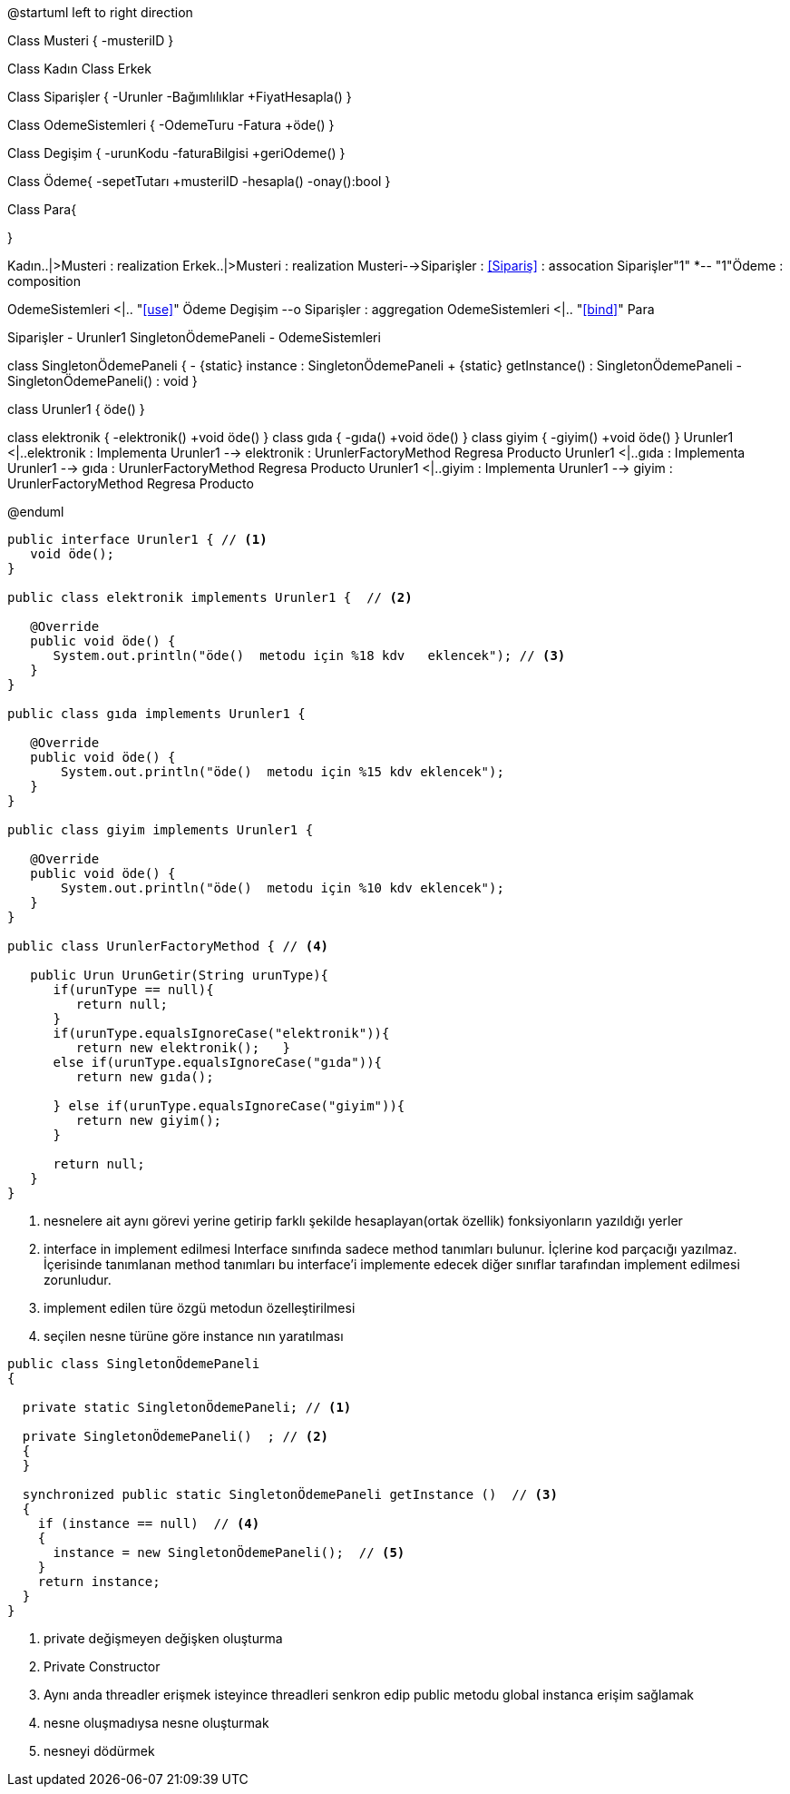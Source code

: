 [plantuml, diagram-classes, png]
--
@startuml
left to right direction


Class Musteri
{
    -musteriID
}

Class Kadın
Class Erkek

Class Siparişler {
    -Urunler
    -Bağımlılıklar
    +FiyatHesapla()
    }
    
Class OdemeSistemleri {
    -OdemeTuru
    -Fatura
    +öde()
    }
    
Class Degişim {
    -urunKodu
    -faturaBilgisi
    +geriOdeme()
    }
    

    
Class Ödeme{
  -sepetTutarı
  +musteriID
  -hesapla()
  -onay():bool
}

    

    


Class Para{
  
}

Kadın..|>Musteri : realization
Erkek..|>Musteri : realization
Musteri-->Siparişler : <<Sipariş>> : assocation
Siparişler"1" *-- "1"Ödeme : composition

OdemeSistemleri <|.. "<<use>>" Ödeme 
Degişim --o Siparişler  : aggregation 
OdemeSistemleri <|.. "<<bind>>" Para

Siparişler - Urunler1
SingletonÖdemePaneli - OdemeSistemleri


class SingletonÖdemePaneli {
	- {static} instance : SingletonÖdemePaneli
	+ {static} getInstance() : SingletonÖdemePaneli
	- SingletonÖdemePaneli() : void
}


class Urunler1 {
    öde()
  }

class elektronik {
    -elektronik()
    +void öde()
  }
class gıda {
    -gıda()
    +void öde()
  }
class giyim {
    -giyim()
    +void öde()
  }
Urunler1 <|..elektronik : Implementa
Urunler1 --> elektronik :  UrunlerFactoryMethod Regresa Producto
Urunler1 <|..gıda : Implementa
Urunler1 --> gıda :  UrunlerFactoryMethod Regresa Producto
Urunler1 <|..giyim : Implementa
Urunler1 --> giyim :  UrunlerFactoryMethod Regresa Producto


@enduml
--  

[source, java]
----
public interface Urunler1 { // <1>
   void öde();
}

public class elektronik implements Urunler1 {  // <2>

   @Override
   public void öde() {
      System.out.println("öde()  metodu için %18 kdv   eklencek"); // <3>
   }
}

public class gıda implements Urunler1 {

   @Override
   public void öde() {
       System.out.println("öde()  metodu için %15 kdv eklencek");
   }
}

public class giyim implements Urunler1 {

   @Override
   public void öde() {
       System.out.println("öde()  metodu için %10 kdv eklencek");
   }
}

public class UrunlerFactoryMethod { // <4>
	
   public Urun UrunGetir(String urunType){
      if(urunType == null){
         return null;
      }		
      if(urunType.equalsIgnoreCase("elektronik")){
         return new elektronik();   } 
      else if(urunType.equalsIgnoreCase("gıda")){
         return new gıda();
         
      } else if(urunType.equalsIgnoreCase("giyim")){
         return new giyim();
      }
      
      return null;
   }
}

----
<1> nesnelere ait aynı görevi yerine getirip farklı şekilde hesaplayan(ortak özellik) fonksiyonların yazıldığı yerler
<2> interface  in implement edilmesi Interface sınıfında sadece method tanımları bulunur. İçlerine kod parçacığı yazılmaz. İçerisinde tanımlanan method tanımları bu interface’i implemente edecek diğer sınıflar tarafından implement edilmesi zorunludur.
<3> implement  edilen türe özgü metodun özelleştirilmesi
<4> seçilen nesne  türüne  göre  instance nın yaratılması


[source, java]
----
public class SingletonÖdemePaneli  
{ 

  private static SingletonÖdemePaneli; // <1>
  
  private SingletonÖdemePaneli()  ; // <2>
  { 
  } 
  
  synchronized public static SingletonÖdemePaneli getInstance ()  // <3>
  { 
    if (instance == null)  // <4> 
    { 
      instance = new SingletonÖdemePaneli();  // <5>
    } 
    return instance; 
  } 
} 
----
<1> private değişmeyen değişken oluşturma
<2> Private Constructor
<3> Aynı anda  threadler erişmek isteyince threadleri senkron edip public metodu global instanca erişim sağlamak
<4> nesne oluşmadıysa nesne oluşturmak
<5> nesneyi dödürmek 


